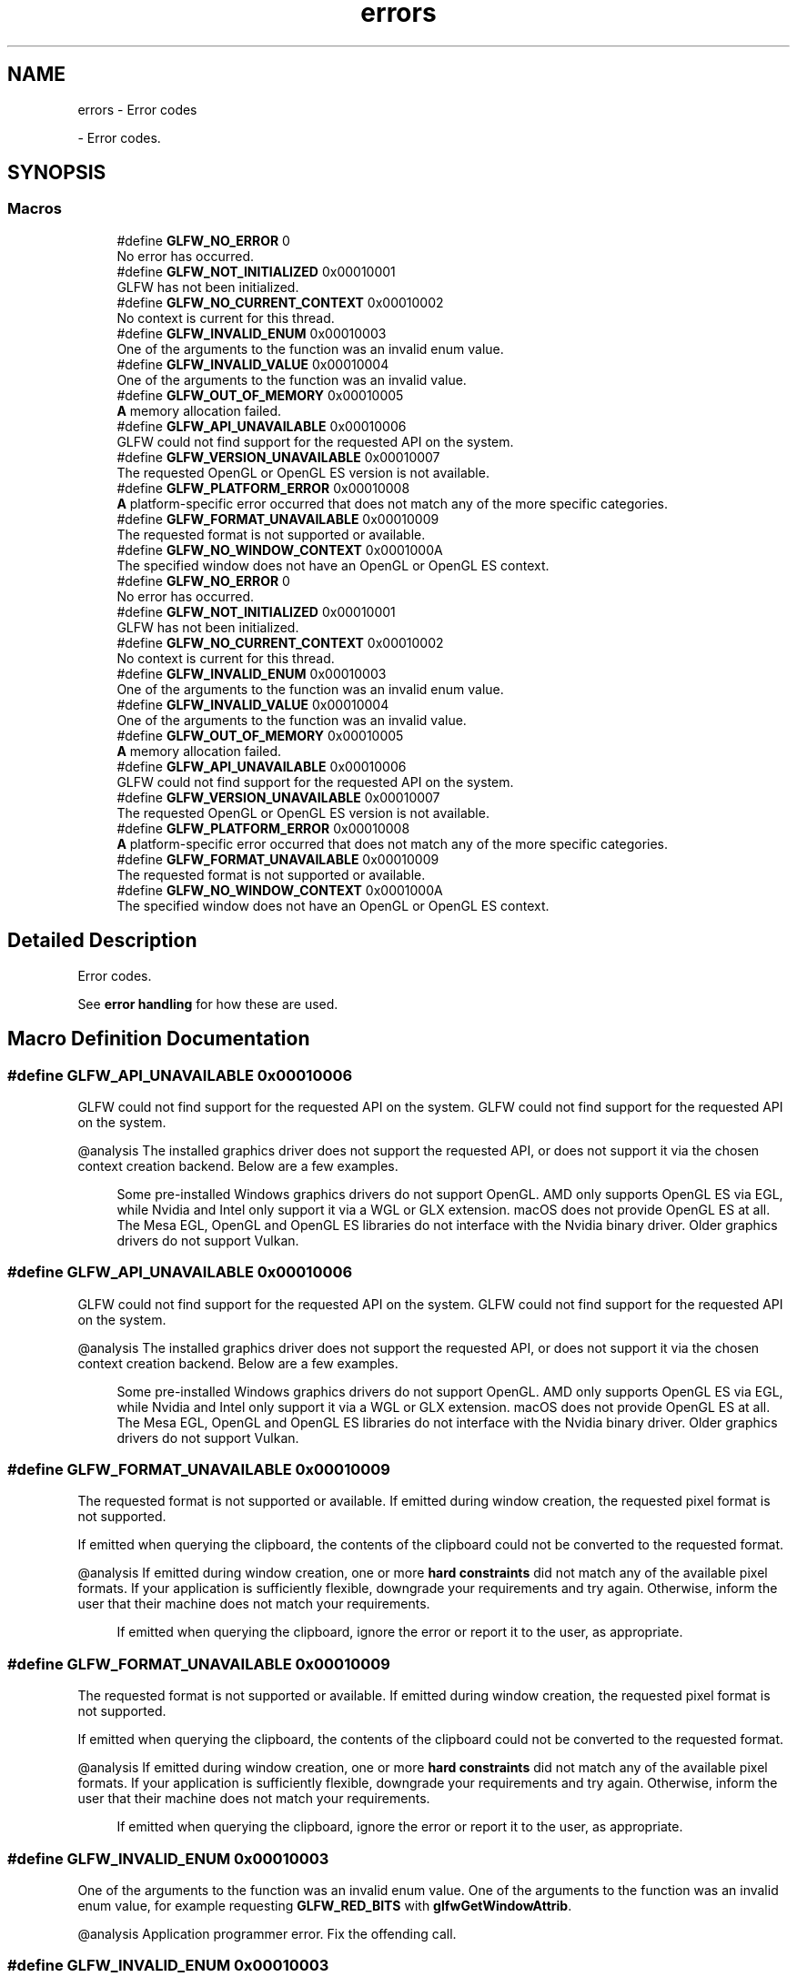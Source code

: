 .TH "errors" 3 "Wed Feb 1 2023" "Version Version 0.0" "My Project" \" -*- nroff -*-
.ad l
.nh
.SH NAME
errors \- Error codes
.PP
 \- Error codes\&.  

.SH SYNOPSIS
.br
.PP
.SS "Macros"

.in +1c
.ti -1c
.RI "#define \fBGLFW_NO_ERROR\fP   0"
.br
.RI "No error has occurred\&. "
.ti -1c
.RI "#define \fBGLFW_NOT_INITIALIZED\fP   0x00010001"
.br
.RI "GLFW has not been initialized\&. "
.ti -1c
.RI "#define \fBGLFW_NO_CURRENT_CONTEXT\fP   0x00010002"
.br
.RI "No context is current for this thread\&. "
.ti -1c
.RI "#define \fBGLFW_INVALID_ENUM\fP   0x00010003"
.br
.RI "One of the arguments to the function was an invalid enum value\&. "
.ti -1c
.RI "#define \fBGLFW_INVALID_VALUE\fP   0x00010004"
.br
.RI "One of the arguments to the function was an invalid value\&. "
.ti -1c
.RI "#define \fBGLFW_OUT_OF_MEMORY\fP   0x00010005"
.br
.RI "\fBA\fP memory allocation failed\&. "
.ti -1c
.RI "#define \fBGLFW_API_UNAVAILABLE\fP   0x00010006"
.br
.RI "GLFW could not find support for the requested API on the system\&. "
.ti -1c
.RI "#define \fBGLFW_VERSION_UNAVAILABLE\fP   0x00010007"
.br
.RI "The requested OpenGL or OpenGL ES version is not available\&. "
.ti -1c
.RI "#define \fBGLFW_PLATFORM_ERROR\fP   0x00010008"
.br
.RI "\fBA\fP platform-specific error occurred that does not match any of the more specific categories\&. "
.ti -1c
.RI "#define \fBGLFW_FORMAT_UNAVAILABLE\fP   0x00010009"
.br
.RI "The requested format is not supported or available\&. "
.ti -1c
.RI "#define \fBGLFW_NO_WINDOW_CONTEXT\fP   0x0001000A"
.br
.RI "The specified window does not have an OpenGL or OpenGL ES context\&. "
.ti -1c
.RI "#define \fBGLFW_NO_ERROR\fP   0"
.br
.RI "No error has occurred\&. "
.ti -1c
.RI "#define \fBGLFW_NOT_INITIALIZED\fP   0x00010001"
.br
.RI "GLFW has not been initialized\&. "
.ti -1c
.RI "#define \fBGLFW_NO_CURRENT_CONTEXT\fP   0x00010002"
.br
.RI "No context is current for this thread\&. "
.ti -1c
.RI "#define \fBGLFW_INVALID_ENUM\fP   0x00010003"
.br
.RI "One of the arguments to the function was an invalid enum value\&. "
.ti -1c
.RI "#define \fBGLFW_INVALID_VALUE\fP   0x00010004"
.br
.RI "One of the arguments to the function was an invalid value\&. "
.ti -1c
.RI "#define \fBGLFW_OUT_OF_MEMORY\fP   0x00010005"
.br
.RI "\fBA\fP memory allocation failed\&. "
.ti -1c
.RI "#define \fBGLFW_API_UNAVAILABLE\fP   0x00010006"
.br
.RI "GLFW could not find support for the requested API on the system\&. "
.ti -1c
.RI "#define \fBGLFW_VERSION_UNAVAILABLE\fP   0x00010007"
.br
.RI "The requested OpenGL or OpenGL ES version is not available\&. "
.ti -1c
.RI "#define \fBGLFW_PLATFORM_ERROR\fP   0x00010008"
.br
.RI "\fBA\fP platform-specific error occurred that does not match any of the more specific categories\&. "
.ti -1c
.RI "#define \fBGLFW_FORMAT_UNAVAILABLE\fP   0x00010009"
.br
.RI "The requested format is not supported or available\&. "
.ti -1c
.RI "#define \fBGLFW_NO_WINDOW_CONTEXT\fP   0x0001000A"
.br
.RI "The specified window does not have an OpenGL or OpenGL ES context\&. "
.in -1c
.SH "Detailed Description"
.PP 
Error codes\&. 

See \fBerror handling\fP for how these are used\&. 
.SH "Macro Definition Documentation"
.PP 
.SS "#define GLFW_API_UNAVAILABLE   0x00010006"

.PP
GLFW could not find support for the requested API on the system\&. GLFW could not find support for the requested API on the system\&.
.PP
@analysis The installed graphics driver does not support the requested API, or does not support it via the chosen context creation backend\&. Below are a few examples\&.
.PP
\fB\fP
.RS 4
Some pre-installed Windows graphics drivers do not support OpenGL\&. AMD only supports OpenGL ES via EGL, while Nvidia and Intel only support it via a WGL or GLX extension\&. macOS does not provide OpenGL ES at all\&. The Mesa EGL, OpenGL and OpenGL ES libraries do not interface with the Nvidia binary driver\&. Older graphics drivers do not support Vulkan\&. 
.RE
.PP

.SS "#define GLFW_API_UNAVAILABLE   0x00010006"

.PP
GLFW could not find support for the requested API on the system\&. GLFW could not find support for the requested API on the system\&.
.PP
@analysis The installed graphics driver does not support the requested API, or does not support it via the chosen context creation backend\&. Below are a few examples\&.
.PP
\fB\fP
.RS 4
Some pre-installed Windows graphics drivers do not support OpenGL\&. AMD only supports OpenGL ES via EGL, while Nvidia and Intel only support it via a WGL or GLX extension\&. macOS does not provide OpenGL ES at all\&. The Mesa EGL, OpenGL and OpenGL ES libraries do not interface with the Nvidia binary driver\&. Older graphics drivers do not support Vulkan\&. 
.RE
.PP

.SS "#define GLFW_FORMAT_UNAVAILABLE   0x00010009"

.PP
The requested format is not supported or available\&. If emitted during window creation, the requested pixel format is not supported\&.
.PP
If emitted when querying the clipboard, the contents of the clipboard could not be converted to the requested format\&.
.PP
@analysis If emitted during window creation, one or more \fBhard constraints\fP did not match any of the available pixel formats\&. If your application is sufficiently flexible, downgrade your requirements and try again\&. Otherwise, inform the user that their machine does not match your requirements\&.
.PP
\fB\fP
.RS 4
If emitted when querying the clipboard, ignore the error or report it to the user, as appropriate\&. 
.RE
.PP

.SS "#define GLFW_FORMAT_UNAVAILABLE   0x00010009"

.PP
The requested format is not supported or available\&. If emitted during window creation, the requested pixel format is not supported\&.
.PP
If emitted when querying the clipboard, the contents of the clipboard could not be converted to the requested format\&.
.PP
@analysis If emitted during window creation, one or more \fBhard constraints\fP did not match any of the available pixel formats\&. If your application is sufficiently flexible, downgrade your requirements and try again\&. Otherwise, inform the user that their machine does not match your requirements\&.
.PP
\fB\fP
.RS 4
If emitted when querying the clipboard, ignore the error or report it to the user, as appropriate\&. 
.RE
.PP

.SS "#define GLFW_INVALID_ENUM   0x00010003"

.PP
One of the arguments to the function was an invalid enum value\&. One of the arguments to the function was an invalid enum value, for example requesting \fBGLFW_RED_BITS\fP with \fBglfwGetWindowAttrib\fP\&.
.PP
@analysis Application programmer error\&. Fix the offending call\&. 
.SS "#define GLFW_INVALID_ENUM   0x00010003"

.PP
One of the arguments to the function was an invalid enum value\&. One of the arguments to the function was an invalid enum value, for example requesting \fBGLFW_RED_BITS\fP with \fBglfwGetWindowAttrib\fP\&.
.PP
@analysis Application programmer error\&. Fix the offending call\&. 
.SS "#define GLFW_INVALID_VALUE   0x00010004"

.PP
One of the arguments to the function was an invalid value\&. One of the arguments to the function was an invalid value, for example requesting a non-existent OpenGL or OpenGL ES version like 2\&.7\&.
.PP
Requesting a valid but unavailable OpenGL or OpenGL ES version will instead result in a \fBGLFW_VERSION_UNAVAILABLE\fP error\&.
.PP
@analysis Application programmer error\&. Fix the offending call\&. 
.SS "#define GLFW_INVALID_VALUE   0x00010004"

.PP
One of the arguments to the function was an invalid value\&. One of the arguments to the function was an invalid value, for example requesting a non-existent OpenGL or OpenGL ES version like 2\&.7\&.
.PP
Requesting a valid but unavailable OpenGL or OpenGL ES version will instead result in a \fBGLFW_VERSION_UNAVAILABLE\fP error\&.
.PP
@analysis Application programmer error\&. Fix the offending call\&. 
.SS "#define GLFW_NO_CURRENT_CONTEXT   0x00010002"

.PP
No context is current for this thread\&. This occurs if a GLFW function was called that needs and operates on the current OpenGL or OpenGL ES context but no context is current on the calling thread\&. One such function is \fBglfwSwapInterval\fP\&.
.PP
@analysis Application programmer error\&. Ensure a context is current before calling functions that require a current context\&. 
.SS "#define GLFW_NO_CURRENT_CONTEXT   0x00010002"

.PP
No context is current for this thread\&. This occurs if a GLFW function was called that needs and operates on the current OpenGL or OpenGL ES context but no context is current on the calling thread\&. One such function is \fBglfwSwapInterval\fP\&.
.PP
@analysis Application programmer error\&. Ensure a context is current before calling functions that require a current context\&. 
.SS "#define GLFW_NO_ERROR   0"

.PP
No error has occurred\&. No error has occurred\&.
.PP
@analysis Yay\&. 
.SS "#define GLFW_NO_ERROR   0"

.PP
No error has occurred\&. No error has occurred\&.
.PP
@analysis Yay\&. 
.SS "#define GLFW_NO_WINDOW_CONTEXT   0x0001000A"

.PP
The specified window does not have an OpenGL or OpenGL ES context\&. \fBA\fP window that does not have an OpenGL or OpenGL ES context was passed to a function that requires it to have one\&.
.PP
@analysis Application programmer error\&. Fix the offending call\&. 
.SS "#define GLFW_NO_WINDOW_CONTEXT   0x0001000A"

.PP
The specified window does not have an OpenGL or OpenGL ES context\&. \fBA\fP window that does not have an OpenGL or OpenGL ES context was passed to a function that requires it to have one\&.
.PP
@analysis Application programmer error\&. Fix the offending call\&. 
.SS "#define GLFW_NOT_INITIALIZED   0x00010001"

.PP
GLFW has not been initialized\&. This occurs if a GLFW function was called that must not be called unless the library is \fBinitialized\fP\&.
.PP
@analysis Application programmer error\&. Initialize GLFW before calling any function that requires initialization\&. 
.SS "#define GLFW_NOT_INITIALIZED   0x00010001"

.PP
GLFW has not been initialized\&. This occurs if a GLFW function was called that must not be called unless the library is \fBinitialized\fP\&.
.PP
@analysis Application programmer error\&. Initialize GLFW before calling any function that requires initialization\&. 
.SS "#define GLFW_OUT_OF_MEMORY   0x00010005"

.PP
\fBA\fP memory allocation failed\&. \fBA\fP memory allocation failed\&.
.PP
@analysis \fBA\fP bug in GLFW or the underlying operating system\&. Report the bug to our \fCissue tracker\fP\&. 
.SS "#define GLFW_OUT_OF_MEMORY   0x00010005"

.PP
\fBA\fP memory allocation failed\&. \fBA\fP memory allocation failed\&.
.PP
@analysis \fBA\fP bug in GLFW or the underlying operating system\&. Report the bug to our \fCissue tracker\fP\&. 
.SS "#define GLFW_PLATFORM_ERROR   0x00010008"

.PP
\fBA\fP platform-specific error occurred that does not match any of the more specific categories\&. \fBA\fP platform-specific error occurred that does not match any of the more specific categories\&.
.PP
@analysis \fBA\fP bug or configuration error in GLFW, the underlying operating system or its drivers, or a lack of required resources\&. Report the issue to our \fCissue tracker\fP\&. 
.SS "#define GLFW_PLATFORM_ERROR   0x00010008"

.PP
\fBA\fP platform-specific error occurred that does not match any of the more specific categories\&. \fBA\fP platform-specific error occurred that does not match any of the more specific categories\&.
.PP
@analysis \fBA\fP bug or configuration error in GLFW, the underlying operating system or its drivers, or a lack of required resources\&. Report the issue to our \fCissue tracker\fP\&. 
.SS "#define GLFW_VERSION_UNAVAILABLE   0x00010007"

.PP
The requested OpenGL or OpenGL ES version is not available\&. The requested OpenGL or OpenGL ES version (including any requested context or framebuffer hints) is not available on this machine\&.
.PP
@analysis The machine does not support your requirements\&. If your application is sufficiently flexible, downgrade your requirements and try again\&. Otherwise, inform the user that their machine does not match your requirements\&.
.PP
\fB\fP
.RS 4
Future invalid OpenGL and OpenGL ES versions, for example OpenGL 4\&.8 if 5\&.0 comes out before the 4\&.x series gets that far, also fail with this error and not \fBGLFW_INVALID_VALUE\fP, because GLFW cannot know what future versions will exist\&. 
.RE
.PP

.SS "#define GLFW_VERSION_UNAVAILABLE   0x00010007"

.PP
The requested OpenGL or OpenGL ES version is not available\&. The requested OpenGL or OpenGL ES version (including any requested context or framebuffer hints) is not available on this machine\&.
.PP
@analysis The machine does not support your requirements\&. If your application is sufficiently flexible, downgrade your requirements and try again\&. Otherwise, inform the user that their machine does not match your requirements\&.
.PP
\fB\fP
.RS 4
Future invalid OpenGL and OpenGL ES versions, for example OpenGL 4\&.8 if 5\&.0 comes out before the 4\&.x series gets that far, also fail with this error and not \fBGLFW_INVALID_VALUE\fP, because GLFW cannot know what future versions will exist\&. 
.RE
.PP

.SH "Author"
.PP 
Generated automatically by Doxygen for My Project from the source code\&.
